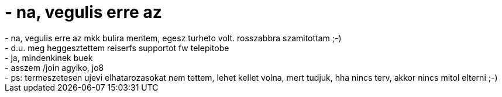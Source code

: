 = - na, vegulis erre az

:slug: na_vegulis_erre_az
:category: regi
:tags: hu
:date: 2005-01-01T04:24:54Z
++++
- na, vegulis erre az mkk bulira mentem, egesz turheto volt. rosszabbra szamitottam ;-)<br>- d.u. meg heggesztettem reiserfs supportot fw telepitobe<br>- ja, mindenkinek buek<br>- asszem /join agyiko, jo8<br>- ps: termeszetesen ujevi elhatarozasokat nem tettem, lehet kellet volna, mert tudjuk, hha nincs terv, akkor nincs mitol elterni ;-)
++++

